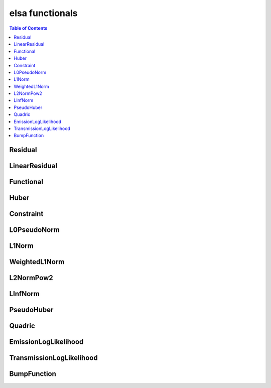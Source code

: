 ****************
elsa functionals
****************

.. contents:: Table of Contents


Residual
========

.. doxygenclass:: elsa::Residual

LinearResidual
==============

.. doxygenclass:: elsa::LinearResidual

Functional
==========

.. doxygenclass:: elsa::Functional

Huber
=====

.. doxygenclass:: elsa::Huber

Constraint
======

.. doxygenclass:: elsa::Constraint

L0PseudoNorm
======

.. doxygenclass:: elsa::L0PseudoNorm

L1Norm
======

.. doxygenclass:: elsa::L1Norm

WeightedL1Norm
======

.. doxygenclass:: elsa::WeightedL1Norm

L2NormPow2
==========

.. doxygenclass:: elsa::L2NormPow2

LInfNorm
========

.. doxygenclass:: elsa::LInfNorm

PseudoHuber
===========

.. doxygenclass:: elsa::PseudoHuber

Quadric
=======

.. doxygenclass:: elsa::Quadric


EmissionLogLikelihood
=====================

.. doxygenclass:: elsa::EmissionLogLikelihood

TransmissionLogLikelihood
=========================

.. doxygenclass:: elsa::TransmissionLogLikelihood

BumpFunction
=========================

.. doxygenclass:: elsa::BumpFunction
